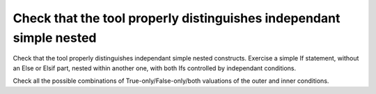 Check that the tool properly distinguishes independant simple nested
====================================================================

Check that the tool properly distinguishes independant simple nested
constructs. Exercise a simple If statement, without an Else or Elsif part,
nested within another one, with both Ifs controlled by independant conditions.

Check all the possible combinations of True-only/False-only/both valuations of
the outer and inner conditions.

